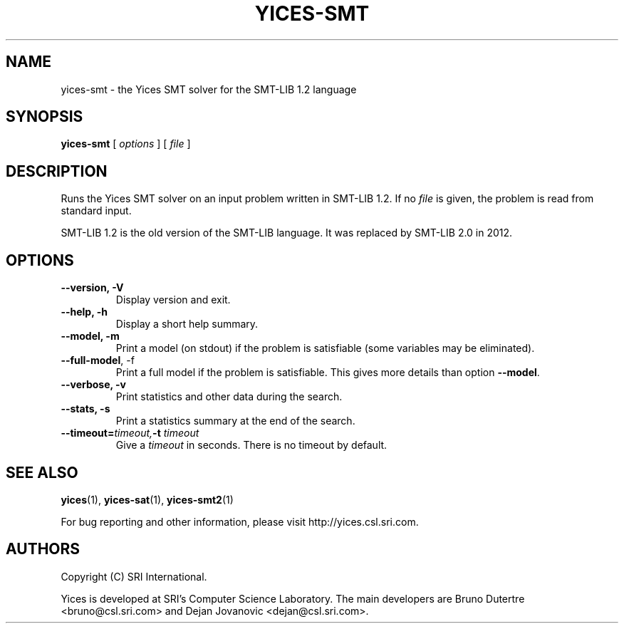 .TH YICES-SMT 1 "October 2018" "Yices 2.6.1" "User Commands"
.SH NAME
yices-smt \- the Yices SMT solver for the SMT-LIB 1.2 language
.SH SYNOPSIS
.B yices-smt
[
.I options
]
[
.I file
]
.SH DESCRIPTION
Runs the Yices SMT solver on an input problem written in SMT-LIB 1.2.
If no
.I file
is given, the problem is read from standard input.
.P
SMT-LIB 1.2 is the old version of the SMT-LIB language. It was replaced
by SMT-LIB 2.0 in 2012.
.
.SH OPTIONS
.TP
.B \-\-version,  \-V
Display version and exit.
.TP
.B \-\-help,  \-h
Display a short help summary.
.TP
.B \-\-model,  \-m
Print a model (on stdout) if the problem is satisfiable (some variables may be eliminated).
.TP
.B \-\-full\-model\fR,  \-f
Print a full model if the problem is satisfiable. This gives more details than option
\fB\-\-model\fR.
.TP
.B \-\-verbose,  \-v
Print statistics and other data during the search.
.TP
.B \-\-stats,  \-s
Print a statistics summary at the end of the search.
.TP
.BI \-\-timeout= timeout, \& "" \-t "" " " timeout
Give a
.I timeout
in seconds. There is no timeout by default.
.
.SH SEE ALSO
.BR yices (1),
.BR yices-sat (1),
.BR yices-smt2 (1)
.PP
For bug reporting and other information, please visit http://yices.csl.sri.com.
.
.SH AUTHORS
.PP
Copyright (C) SRI International.
.PP
Yices is developed at SRI's Computer Science Laboratory. The main developers
are Bruno Dutertre <bruno@csl.sri.com> and Dejan Jovanovic <dejan@csl.sri.com>.
